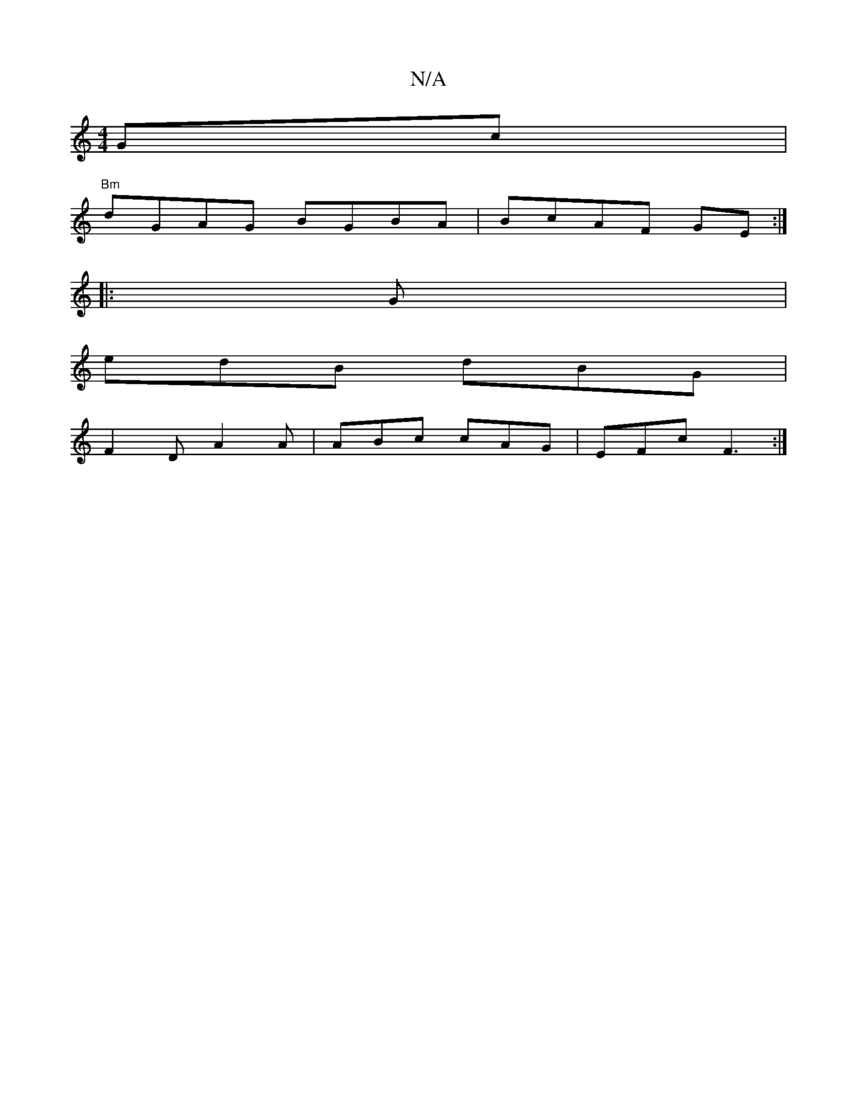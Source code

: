 X:1
T:N/A
M:4/4
R:N/A
K:Cmajor
Gc|
"Bm"dGAG BGBA|BcAF GE:|
|: G |
edB dBG|
F2D A2 A|ABc cAG|EFc F3:|

GGFG A2Bd|
fg bg agdf | egdc B2 Bc |
dc AG FD E/F/E|FGA2G3B|ADDF GEED|1 Bc B2 ceea|cefg e3 e|fAdc d2gB|Adcd BGGF|G2GA GAAA | FDBD